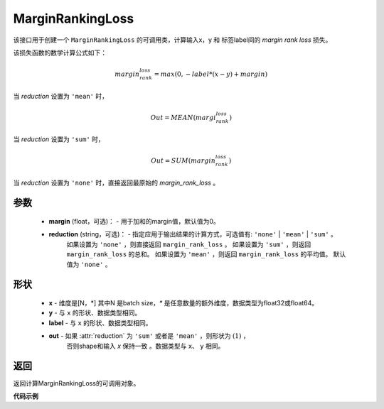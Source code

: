 MarginRankingLoss
-------------------------------

.. py:class:: paddle.nn.loss.MarginRankingLoss(margin=0.0, reduction='mean')

该接口用于创建一个 ``MarginRankingLoss`` 的可调用类，计算输入x，y 和 标签label间的 `margin rank loss` 损失。

该损失函数的数学计算公式如下：

 .. math:: 
     margin_rank_loss = max(0, -label * (x- y) + margin)

当 `reduction` 设置为 ``'mean'`` 时，

    .. math::
       Out = MEAN(margi_rank_loss)

当 `reduction` 设置为 ``'sum'`` 时，
    
    .. math::
       Out = SUM(margin_rank_loss)

当 `reduction` 设置为 ``'none'`` 时，直接返回最原始的 `margin_rank_loss` 。

参数
::::::::
    - **margin** (float，可选)： - 用于加和的margin值，默认值为0。  
    - **reduction** (string，可选)： - 指定应用于输出结果的计算方式，可选值有: ``'none'`` | ``'mean'`` |  ``'sum'`` 。
            如果设置为 ``'none'`` ，则直接返回 ``margin_rank_loss`` 。
            如果设置为 ``'sum'`` ，则返回 ``margin_rank_loss`` 的总和。
            如果设置为 ``'mean'`` ，则返回 ``margin_rank_loss`` 的平均值。
            默认值为 ``'none'`` 。
形状
::::::::
    - **x** - 维度是[N，*] 其中N 是batch size，`*` 是任意数量的额外维度，数据类型为float32或float64。
    - **y** - 与 ``x`` 的形状、数据类型相同。
    - **label** - 与 ``x`` 的形状、数据类型相同。
    - **out** - 如果 :attr:`reduction` 为 ``'sum'`` 或者是 ``'mean'`` ，则形状为 :math:`(1)` ， 
                否则shape和输入 `x` 保持一致 。数据类型与 ``x``、 ``y`` 相同。

返回
::::::::
返回计算MarginRankingLoss的可调用对象。

**代码示例**

.. code-block:: python
     import numpy as np 
     import paddle 
     import paddle.imperative as imperative
     
     paddle.enable_imperative()
      
     x = imperative.to_variable(np.array([[1, 2], [3, 4]]))
     y = imperative.to_variable(np.array([[2, 1], [2, 4]]))
     label = imperative.to_variable(np.array([[1, -1], [-1, -1]]))
     margin_rank_loss = MarginRankingLoss()
     loss = margin_rank_loss(x, y, label) 
     print(loss.numpy()) # [0.75]
